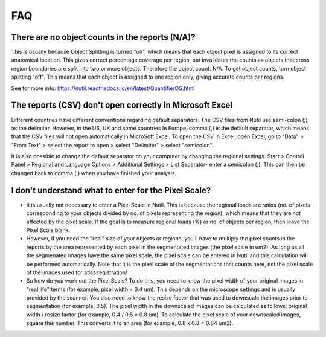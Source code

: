 **FAQ**
=======

**There are no object counts in the reports (N/A)?**
----------------------------------------------------

This is usually because Object Splitting is turned "on", which means that each object pixel is assigned to its correct anatomical location. This gives correct percentage coverage per region, but invalidates the counts as objects that cross region boundaries are split into two or more objects. Therefore the object count: N/A. To get object counts, turn object splitting "off". This means that each object is assigned to one region only, giving accurate counts per regions. 

See for more info: https://nutil.readthedocs.io/en/latest/QuantifierOS.html

**The reports (CSV) don't open correctly in Microsoft Excel**
-------------------------------------------------

Different countries have different conventions regarding default separators. The CSV files from Nutil use semi-colon (;) as the delimiter. However, in the US, UK and some countries in Europe, comma (,) is the default separator, which means that the CSV files will not open automatically in MicroSoft Excel. To open the CSV in Excel, open Excel, go to "Data" > "From Text" > select the report to open > select "Delimiter" > select "semicolon". 

It is also possible to change the default separator on your computer by changing the regional settings. Start > Control Panel > Regional and Language Options > Additional Settings > List Separator- enter a semicolon (;). This can then be changed back to comma (,) when you have finished your analysis. 

**I don't understand what to enter for the Pixel Scale?**
---------------------------------------------------------

* It is usually not necessary to enter a Pixel Scale in Nutil. This is because the regional loads are ratios (no. of pixels corresponding to your objects divided by no. of pixels representing the region), which means that they are not affected by the pixel scale. If the goal is to measure regional loads (%) or no. of objects per region, then leave the Pixel Scale blank. 

* However, if you need the "real" size of your objects or regions, you'll have to multiply the pixel counts in the reports by the area represented by each pixel in the segmentated images (the pixel scale in um2). As long as all the segmenated images have the same pixel scale, the pixel scale can be entered in Nutil and this calculation will be performed automatically. Note that it is the pixel scale of the segmentations that counts here, not the pixel scale of the images used for atlas registration! 

* So how do you work out the Pixel Scale? To do this, you need to know the pixel width of your original images in "real life" terms (for example, pixel width = 0.4 um). This depends on the microscope settings and is usually provided by the scanner. You also need to know the resize factor that was used to downscale the images prior to segmentation (for example, 0.5). The pixel width in the downscaled images can be calculated as follows: original width / resize factor (for example, 0.4 / 0.5 = 0.8 um). To calculate the pixel scale of your downscaled images, square this number. This converts it to an area (for example, 0.8 x 0.8 = 0.64 um2). 



